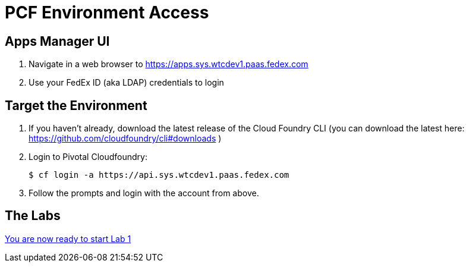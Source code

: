 = PCF Environment Access

== Apps Manager UI

. Navigate in a web browser to https://apps.sys.wtcdev1.paas.fedex.com
. Use your FedEx ID (aka LDAP) credentials to login


== Target the Environment

. If you haven't already, download the latest release of the Cloud Foundry CLI (you can download the latest here: https://github.com/cloudfoundry/cli#downloads )

. Login to Pivotal Cloudfoundry:
+
----
$ cf login -a https://api.sys.wtcdev1.paas.fedex.com
----
+
. Follow the prompts and login with the account from above.

== The Labs
link:../README.adoc[You are now ready to start Lab 1]
